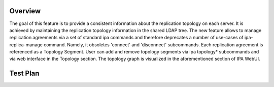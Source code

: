 Overview
========

The goal of this feature is to provide a consistent information about
the replication topology on each server. It is achieved by maintaining
the replication topology information in the shared LDAP tree. The new
feature allows to manage replication agreements via a set of standard
ipa commands and therefore deprecates a number of use-cases of
ipa-replica-manage command. Namely, it obsoletes 'connect' and
'disconnect' subcommands. Each replication agreement is referenced as a
Topology Segment. User can add and remove topology segments via ipa
topology\* subcommands and via web interface in the Topology section.
The topology graph is visualized in the aforementioned section of IPA
WebUI.

.. _test_plan:

Test Plan
=========
